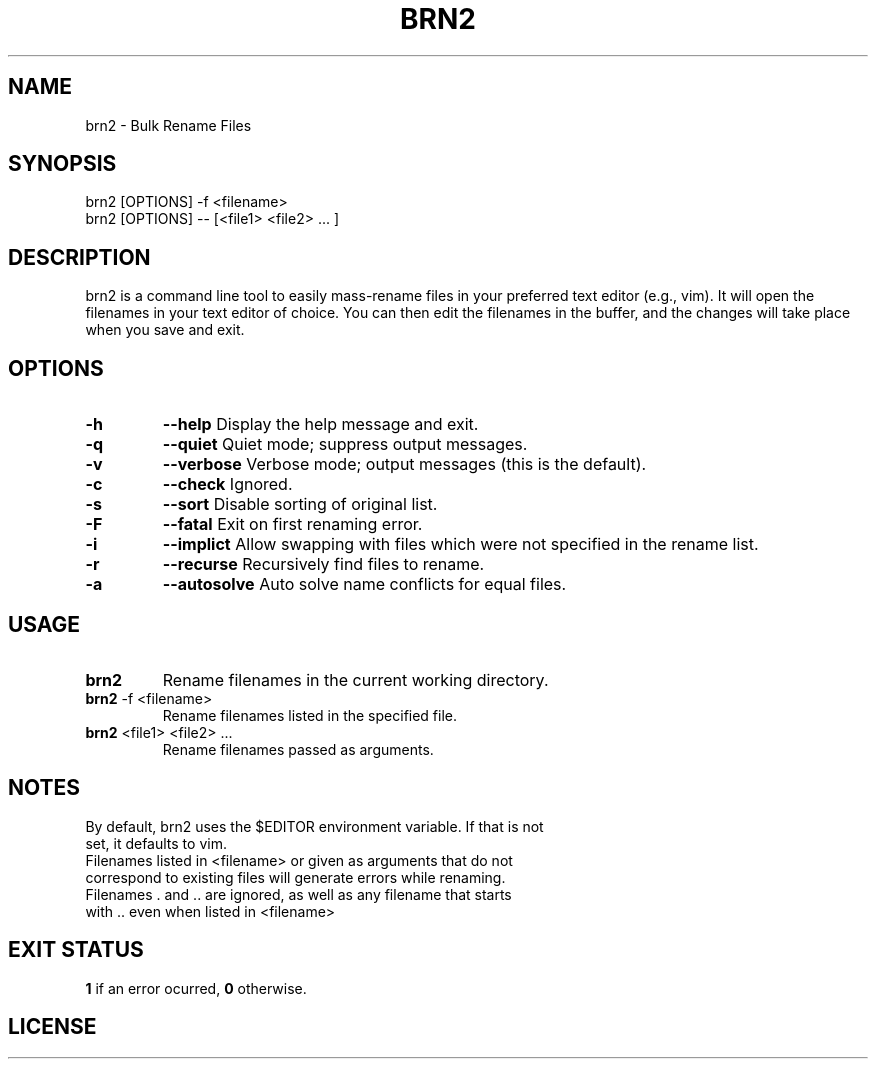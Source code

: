 .TH BRN2 1

.SH NAME
brn2 \- Bulk Rename Files

.SH SYNOPSIS
brn2 [OPTIONS] -f <filename>
.TP
brn2 [OPTIONS] -- [<file1> <file2> ... ]

.SH DESCRIPTION
brn2 is a command line tool to easily mass-rename files in your preferred text
editor (e.g., vim). It will open the filenames in your text editor of choice.
You can then edit the filenames in the buffer, and the changes will take place
when you save and exit.

.SH OPTIONS
.TP
.BR -h
.BR --help
Display the help message and exit.

.TP
.BR -q
.BR --quiet
Quiet mode; suppress output messages.

.TP
.BR -v
.BR --verbose
Verbose mode; output messages (this is the default).

.TP
.BR -c
.BR --check
Ignored.

.TP
.BR -s
.BR --sort
Disable sorting of original list.

.TP
.BR -F
.BR --fatal
Exit on first renaming error.

.TP
.BR -i
.BR --implict
Allow swapping with files which were not specified in the rename list.

.TP
.BR -r
.BR --recurse
Recursively find files to rename.

.TP
.BR -a
.BR --autosolve
Auto solve name conflicts for equal files.

.SH USAGE
.TP
.BR brn2
Rename filenames in the current working directory.

.TP
.BR brn2 " -f <filename>"
Rename filenames listed in the specified file.

.TP
.BR brn2 " <file1> <file2> ..."
Rename filenames passed as arguments.

.SH NOTES
.TP
By default, brn2 uses the $EDITOR environment variable. \
If that is not set, it defaults to vim.

.TP
.brn2 will not work for more than 2^32 renames at once.

.TP
.brn2 will not work for filenames longer than 4096 \
characters when reading from <filename>. Newlines in filenames are not allowed.

.TP
Filenames listed in <filename> or given as arguments that \
do not correspond to existing files will generate errors while renaming.

.TP
Filenames . and .. are ignored, as well as any filename that \
starts with .. even when listed in <filename>

.SH EXIT STATUS
.BR 1
if an error ocurred,
.BR 0
otherwise.

.SH LICENSE
.brn2 is licensed under the GNU AFFERO GENERAL PUBLIC LICENSE.
